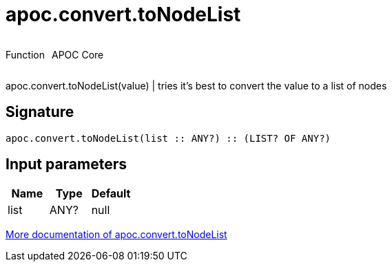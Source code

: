 ////
This file is generated by DocsTest, so don't change it!
////

= apoc.convert.toNodeList
:description: This section contains reference documentation for the apoc.convert.toNodeList function.



++++
<div style='display:flex'>
<div class='paragraph type function'><p>Function</p></div>
<div class='paragraph release core' style='margin-left:10px;'><p>APOC Core</p></div>
</div>
++++

apoc.convert.toNodeList(value) | tries it's best to convert the value to a list of nodes

== Signature

[source]
----
apoc.convert.toNodeList(list :: ANY?) :: (LIST? OF ANY?)
----

== Input parameters
[.procedures, opts=header]
|===
| Name | Type | Default 
|list|ANY?|null
|===

xref::data-structures/conversion-functions.adoc[More documentation of apoc.convert.toNodeList,role=more information]

